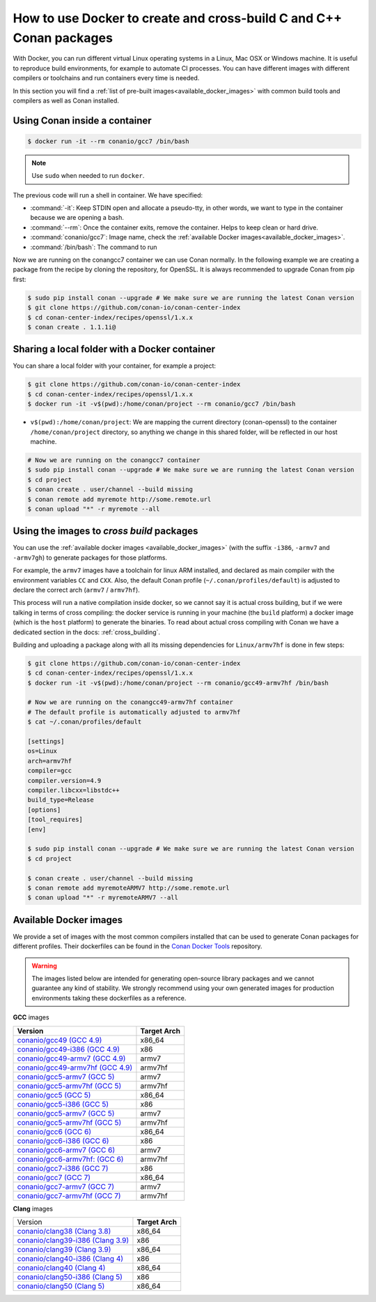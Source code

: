 .. _docker_conan:

How to use Docker to create and cross-build C and C++ Conan packages
====================================================================

With Docker, you can run different virtual Linux operating systems in a Linux, Mac OSX or Windows machine.
It is useful to reproduce build environments, for example to automate CI processes. You can have
different images with different compilers or toolchains and run containers every time is needed.

In this section you will find a :ref:`list of pre-built images<available_docker_images>` with common
build tools and compilers as well as Conan installed.


Using Conan inside a container
------------------------------

.. code-block:: bash

    $ docker run -it --rm conanio/gcc7 /bin/bash


.. note::

    Use ``sudo`` when needed to run ``docker``.

The previous code will run a shell in container. We have specified:

- :command:`-it`: Keep STDIN open and allocate a pseudo-tty, in other words, we want to type in the container because we are opening a bash.
- :command:`--rm`: Once the container exits, remove the container. Helps to keep clean or hard drive.
- :command:`conanio/gcc7`: Image name, check the :ref:`available Docker images<available_docker_images>`.
- :command:`/bin/bash`: The command to run


Now we are running on the conangcc7 container we can use Conan normally. In the following example we are
creating a package from the recipe by cloning the repository, for OpenSSL.
It is always recommended to upgrade Conan from pip first:

.. code-block:: bash

    $ sudo pip install conan --upgrade # We make sure we are running the latest Conan version
    $ git clone https://github.com/conan-io/conan-center-index
    $ cd conan-center-index/recipes/openssl/1.x.x
    $ conan create . 1.1.1i@


Sharing a local folder with a Docker container
----------------------------------------------

You can share a local folder with your container, for example a project:

.. code-block:: bash

    $ git clone https://github.com/conan-io/conan-center-index
    $ cd conan-center-index/recipes/openssl/1.x.x
    $ docker run -it -v$(pwd):/home/conan/project --rm conanio/gcc7 /bin/bash


- ``v$(pwd):/home/conan/project``: We are mapping the current directory (conan-openssl) to the container
  ``/home/conan/project`` directory, so anything we change in this shared folder, will be reflected
  in our host machine.

.. code-block:: bash

    # Now we are running on the conangcc7 container
    $ sudo pip install conan --upgrade # We make sure we are running the latest Conan version
    $ cd project
    $ conan create . user/channel --build missing
    $ conan remote add myremote http://some.remote.url
    $ conan upload "*" -r myremote --all


.. _use_docker_to_crossbuild:

Using the images to *cross build* packages
------------------------------------------

You can use the :ref:`available docker images <available_docker_images>` (with the suffix ``-i386``, ``-armv7`` and ``-armv7gh``)
to generate packages for those platforms.

For example, the ``armv7`` images have a toolchain for linux ARM installed, and declared as main compiler with the
environment variables ``CC`` and ``CXX``. Also, the default Conan profile (``~/.conan/profiles/default``)
is adjusted to declare the correct arch (``armv7`` / ``armv7hf``).

This process will run a native compilation inside docker, so we cannot say it is actual cross building, but if we were talking
in terms of cross compiling: the docker service is running in your machine (the ``build`` platform) a docker
image (which is the ``host`` platform) to generate the binaries.
To read about actual cross compiling with Conan we have a dedicated section in the docs: :ref:`cross_building`.

Building and uploading a package along with all its missing dependencies for ``Linux/armv7hf`` is done in few steps:

.. code-block:: bash

    $ git clone https://github.com/conan-io/conan-center-index
    $ cd conan-center-index/recipes/openssl/1.x.x
    $ docker run -it -v$(pwd):/home/conan/project --rm conanio/gcc49-armv7hf /bin/bash

    # Now we are running on the conangcc49-armv7hf container
    # The default profile is automatically adjusted to armv7hf
    $ cat ~/.conan/profiles/default

    [settings]
    os=Linux
    arch=armv7hf
    compiler=gcc
    compiler.version=4.9
    compiler.libcxx=libstdc++
    build_type=Release
    [options]
    [tool_requires]
    [env]

    $ sudo pip install conan --upgrade # We make sure we are running the latest Conan version
    $ cd project

    $ conan create . user/channel --build missing
    $ conan remote add myremoteARMV7 http://some.remote.url
    $ conan upload "*" -r myremoteARMV7 --all


.. _available_docker_images:

Available Docker images
-----------------------

We provide a set of images with the most common compilers installed that can be used to generate Conan packages for different profiles.
Their dockerfiles can be found in the `Conan Docker Tools <https://github.com/conan-io/conan-docker-tools>`_ repository.

.. warning::

    The images listed below are intended for generating open-source library packages and we cannot guarantee any kind of stability.
    We strongly recommend using your own generated images for production environments taking these dockerfiles as a reference.

**GCC** images

+--------------------------------------------------------------------------------------+----------------+
| **Version**                                                                          | **Target Arch**|
+--------------------------------------------------------------------------------------+----------------+
| `conanio/gcc49 (GCC 4.9) <https://hub.docker.com/r/conanio/gcc49/>`_                 | x86_64         |
+--------------------------------------------------------------------------------------+----------------+
| `conanio/gcc49-i386 (GCC 4.9) <https://hub.docker.com/r/conanio/gcc49-i386/>`_       | x86            |
+--------------------------------------------------------------------------------------+----------------+
| `conanio/gcc49-armv7 (GCC 4.9) <https://hub.docker.com/r/conanio/gcc49-armv7/>`_     | armv7          |
+--------------------------------------------------------------------------------------+----------------+
| `conanio/gcc49-armv7hf (GCC 4.9) <https://hub.docker.com/r/conanio/gcc49-armv7hf/>`_ | armv7hf        |
+--------------------------------------------------------------------------------------+----------------+
| `conanio/gcc5-armv7 (GCC 5) <https://hub.docker.com/r/conanio/gcc5-armv7/>`_         | armv7          |
+--------------------------------------------------------------------------------------+----------------+
| `conanio/gcc5-armv7hf (GCC 5) <https://hub.docker.com/r/conanio/gcc5-armv7hf/>`_     | armv7hf        |
+--------------------------------------------------------------------------------------+----------------+
| `conanio/gcc5 (GCC 5) <https://hub.docker.com/r/conanio/gcc5/>`_                     | x86_64         |
+--------------------------------------------------------------------------------------+----------------+
| `conanio/gcc5-i386 (GCC 5)  <https://hub.docker.com/r/conanio/gcc5-i386/>`_          | x86            |
+--------------------------------------------------------------------------------------+----------------+
| `conanio/gcc5-armv7 (GCC 5) <https://hub.docker.com/r/conanio/gcc5-armv7/>`_         | armv7          |
+--------------------------------------------------------------------------------------+----------------+
| `conanio/gcc5-armv7hf (GCC 5)  <https://hub.docker.com/r/conanio/gcc5-armv7hf/>`_    | armv7hf        |
+--------------------------------------------------------------------------------------+----------------+
| `conanio/gcc6 (GCC 6) <https://hub.docker.com/r/conanio/gcc6/>`_                     | x86_64         |
+--------------------------------------------------------------------------------------+----------------+
| `conanio/gcc6-i386 (GCC 6)  <https://hub.docker.com/r/conanio/gcc6-i386/>`_          | x86            |
+--------------------------------------------------------------------------------------+----------------+
| `conanio/gcc6-armv7 (GCC 6)  <https://hub.docker.com/r/conanio/gcc6-armv7/>`_        | armv7          |
+--------------------------------------------------------------------------------------+----------------+
| `conanio/gcc6-armv7hf: (GCC 6)  <https://hub.docker.com/r/conanio/gcc6-armv7hf/>`_   | armv7hf        |
+--------------------------------------------------------------------------------------+----------------+
| `conanio/gcc7-i386 (GCC 7) <https://hub.docker.com/r/conanio/gcc7-i386/>`_           | x86            |
+--------------------------------------------------------------------------------------+----------------+
| `conanio/gcc7 (GCC 7) <https://hub.docker.com/r/conanio/gcc7/>`_                     | x86_64         |
+--------------------------------------------------------------------------------------+----------------+
| `conanio/gcc7-armv7 (GCC 7) <https://hub.docker.com/r/conanio/gcc7-armv7/>`_         | armv7          |
+--------------------------------------------------------------------------------------+----------------+
| `conanio/gcc7-armv7hf (GCC 7) <https://hub.docker.com/r/conanio/gcc7-armv7hf/>`_     | armv7hf        |
+--------------------------------------------------------------------------------------+----------------+


**Clang** images

+--------------------------------------------------------------------------------------+------------------+
| Version                                                                              | **Target Arch**  |
+--------------------------------------------------------------------------------------+------------------+
| `conanio/clang38 (Clang 3.8) <https://hub.docker.com/r/conanio/clang38/>`_           | x86_64           |
+--------------------------------------------------------------------------------------+------------------+
| `conanio/clang39-i386 (Clang 3.9) <https://hub.docker.com/r/conanio/clang39-i386/>`_ | x86              |
+--------------------------------------------------------------------------------------+------------------+
| `conanio/clang39 (Clang 3.9) <https://hub.docker.com/r/conanio/clang39/>`_           | x86_64           |
+--------------------------------------------------------------------------------------+------------------+
| `conanio/clang40-i386 (Clang 4) <https://hub.docker.com/r/conanio/clang40/-i386>`_   | x86              |
+--------------------------------------------------------------------------------------+------------------+
| `conanio/clang40 (Clang 4) <https://hub.docker.com/r/conanio/clang40/>`_             | x86_64           |
+--------------------------------------------------------------------------------------+------------------+
| `conanio/clang50-i386 (Clang 5) <https://hub.docker.com/r/conanio/clang50-i386/>`_   | x86              |
+--------------------------------------------------------------------------------------+------------------+
| `conanio/clang50 (Clang 5) <https://hub.docker.com/r/conanio/clang50/>`_             | x86_64           |
+--------------------------------------------------------------------------------------+------------------+
